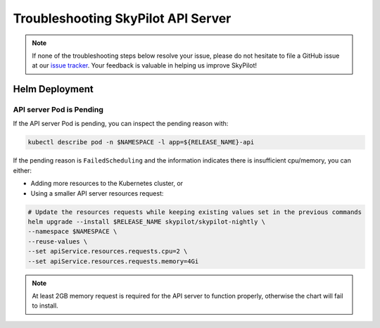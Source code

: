 .. _sky-api-server-troubleshooting:

Troubleshooting SkyPilot API Server
==================================

.. note::
   If none of the troubleshooting steps below resolve your issue, please do not hesitate to file a GitHub issue at our `issue tracker <https://github.com/skypilot-org/skypilot/issues>`_. Your feedback is valuable in helping us improve SkyPilot!

Helm Deployment
---------------

.. _sky-api-server-pod-pending:

API server Pod is Pending
^^^^^^^^^^^^^^^^^^^^^^^^^

If the API server Pod is pending, you can inspect the pending reason with:

.. code-block:: bash

    kubectl describe pod -n $NAMESPACE -l app=${RELEASE_NAME}-api

If the pending reason is ``FailedScheduling`` and the information indicates there is insufficient cpu/memory, you can either:

- Adding more resources to the Kubernetes cluster, or
- Using a smaller API server resources request:

.. code-block:: bash

    # Update the resources requests while keeping existing values set in the previous commands
    helm upgrade --install $RELEASE_NAME skypilot/skypilot-nightly \
    --namespace $NAMESPACE \
    --reuse-values \
    --set apiService.resources.requests.cpu=2 \
    --set apiService.resources.requests.memory=4Gi

.. note::

    At least 2GB memory request is required for the API server to function properly, otherwise the chart will fail to install.

